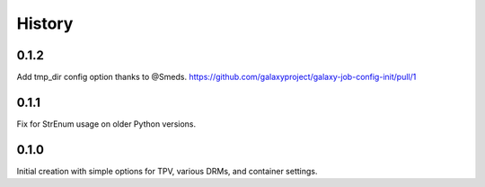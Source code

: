 History
-------

.. to_doc

---------
0.1.2
---------

Add tmp_dir config option thanks to @Smeds. https://github.com/galaxyproject/galaxy-job-config-init/pull/1


---------
0.1.1
---------

Fix for StrEnum usage on older Python versions.

---------
0.1.0
---------

Initial creation with simple options for TPV, various DRMs, and container settings.
